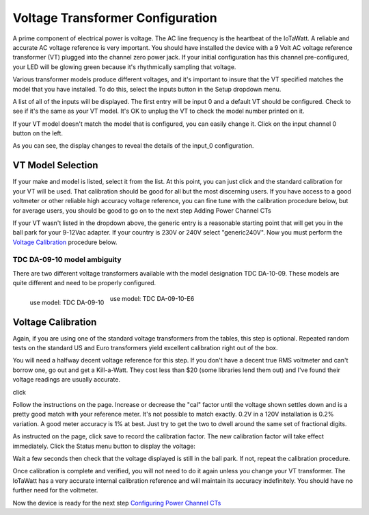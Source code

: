 =================================
Voltage Transformer Configuration
=================================

A prime component of electrical power is voltage.
The AC line frequency is the heartbeat of the IoTaWatt.
A reliable and accurate AC voltage reference is very important.
You should have installed the device with a 9 Volt AC voltage reference
transformer (VT) plugged into the channel zero power jack.
If your initial configuration has this channel pre-configured,
your LED will be glowing green because it's rhythmically sampling that voltage.

Various transformer models produce different voltages,
and it's important to insure that the VT specified 
matches the model that you have installed.
To do this, select the inputs button in the Setup dropdown menu.

.. image:: pics/VTinputList.png
    :scale: 60 %
    :align: center
    :alt: Setup Inputs List

A list of all of the inputs will be displayed.
The first entry will be input 0 and a default VT should be configured.
Check to see if it's the same as your VT model.
It's OK to unplug the VT to check the model number printed on it.

If your VT model doesn't match the model that is configured, you can easily change it.
Click on the input channel 0 button on the left.

.. image:: pics/VTconfig.png
    :scale: 60 %
    :align: center
    :alt: Configure VT Menu

As you can see, the display changes to reveal the details of the input_0 configuration.

.. image:: pics/VTselect.PNG
    :scale: 60 %
    :align: center
    :alt: Select VT Image

VT Model Selection
------------------
If your make and model is listed, select it from the list.
At this point, you can just click |save| and the standard 
calibration for your VT will be used.
That calibration should be good for all but the most discerning users.
If you have access to a good voltmeter or other reliable 
high accuracy voltage reference,
you can fine tune with the calibration procedure below, but for average users,
you should be good to go on to the next step Adding Power Channel CTs

If your VT wasn't listed in the dropdown above,
the generic entry is a reasonable starting point 
that will get you in the ball park for your 9-12Vac adapter.
If your country is 230V or 240V select "generic240V". 
Now you must perform the `Voltage Calibration`_  procedure below.

TDC DA-09-10 model ambiguity
~~~~~~~~~~~~~~~~~~~~~~~~~~~~

There are two different voltage transformers available with the model designation TDC DA-10-09.
These models are quite different and need to be properly configured.

.. figure:: pics/TDC-DA-09-10.jpg
    :scale: 10 %
    :align: left
    :alt: TDC DA-09-10

    use model: TDC DA-09-10

.. figure:: pics/TDC-DA-09-10-E6.jpg
    :scale: 10 %
    :align: center
    :alt: TDC DA-09-10-E6

    use model: TDC DA-09-10-E6


Voltage Calibration
-------------------

Again, if you are using one of the standard voltage transformers from
the tables, this step is optional. 
Repeated random tests on the standard US and
Euro transformers yield excellent calibration right out of the box.

You will need a halfway decent voltage reference for this step.
If you don't have a decent true RMS voltmeter and can't borrow one, 
go out and get a Kill-a-Watt.
They cost less than $20 (some libraries lend them out) and 
I've found their voltage readings are usually accurate.

click |calibrate|

.. image:: pics/VTcalibrate.png
    :scale: 60 %
    :align: center
    :alt: Calibrate VT Menu

Follow the instructions on the page. Increase or decrease the "cal" factor
until the voltage shown settles down and is a pretty 
good match with your reference meter.
It's not possible to match exactly. 0.2V in a 
120V installation is 0.2% variation.
A good meter accuracy is 1% at best. Just try to get the 
two to dwell around the same set of fractional digits.

As instructed on the page, click save to record the calibration factor.
The new calibration factor will take effect immediately.
Click the Status menu button to display the voltage:

.. image:: pics/VTstatus.png
    :scale: 60 %
    :align: center
    :alt: VT Status

Wait a few seconds then check that the voltage 
displayed is still in the ball park.
If not, repeat the calibration procedure.

Once calibration is complete and verified,
you will not need to do it again unless you change your VT transformer.
The IoTaWatt has a very accurate internal calibration reference and will maintain
its accuracy indefinitely. You should have no further need for the voltmeter.

Now the device is ready for the next 
step `Configuring Power Channel CTs <CTconfig.html>`_

.. |save| image:: pics/SaveButton.png
    :scale: 50 %
    :alt: **Save**

.. |calibrate| image:: pics/CalibrateButton.png
    :scale: 50 %
    :alt: **Calibrate**
